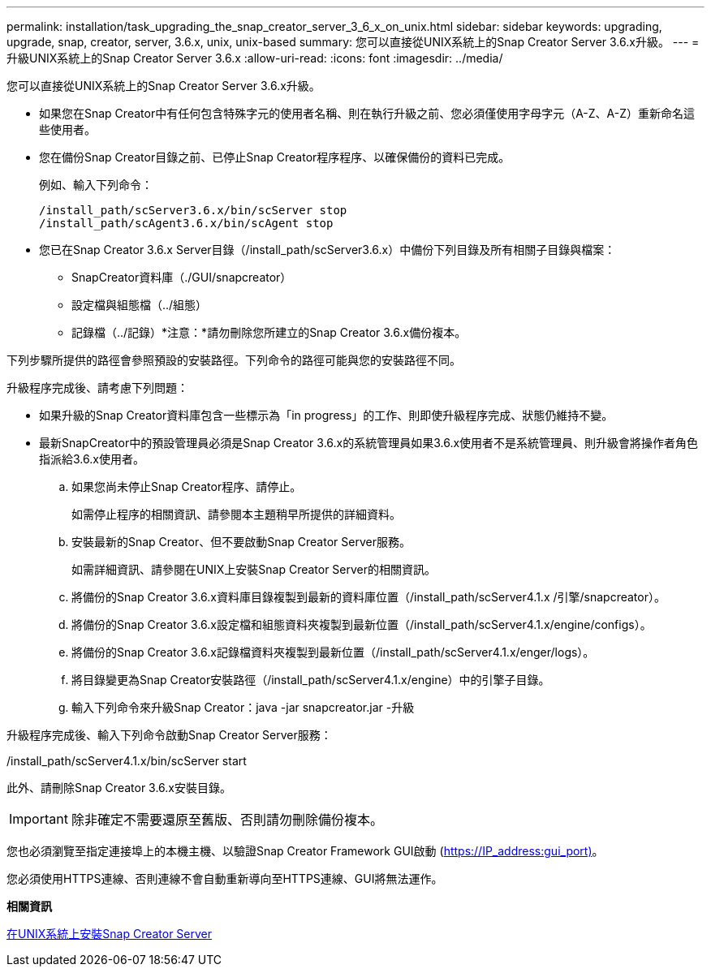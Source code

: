 ---
permalink: installation/task_upgrading_the_snap_creator_server_3_6_x_on_unix.html 
sidebar: sidebar 
keywords: upgrading, upgrade, snap, creator, server, 3.6.x, unix, unix-based 
summary: 您可以直接從UNIX系統上的Snap Creator Server 3.6.x升級。 
---
= 升級UNIX系統上的Snap Creator Server 3.6.x
:allow-uri-read: 
:icons: font
:imagesdir: ../media/


[role="lead"]
您可以直接從UNIX系統上的Snap Creator Server 3.6.x升級。

* 如果您在Snap Creator中有任何包含特殊字元的使用者名稱、則在執行升級之前、您必須僅使用字母字元（A-Z、A-Z）重新命名這些使用者。
* 您在備份Snap Creator目錄之前、已停止Snap Creator程序程序、以確保備份的資料已完成。
+
例如、輸入下列命令：

+
[listing]
----
/install_path/scServer3.6.x/bin/scServer stop
/install_path/scAgent3.6.x/bin/scAgent stop
----
* 您已在Snap Creator 3.6.x Server目錄（/install_path/scServer3.6.x）中備份下列目錄及所有相關子目錄與檔案：
+
** SnapCreator資料庫（./GUI/snapcreator）
** 設定檔與組態檔（../組態）
** 記錄檔（../記錄）*注意：*請勿刪除您所建立的Snap Creator 3.6.x備份複本。




下列步驟所提供的路徑會參照預設的安裝路徑。下列命令的路徑可能與您的安裝路徑不同。

升級程序完成後、請考慮下列問題：

* 如果升級的Snap Creator資料庫包含一些標示為「in progress」的工作、則即使升級程序完成、狀態仍維持不變。
* 最新SnapCreator中的預設管理員必須是Snap Creator 3.6.x的系統管理員如果3.6.x使用者不是系統管理員、則升級會將操作者角色指派給3.6.x使用者。
+
.. 如果您尚未停止Snap Creator程序、請停止。
+
如需停止程序的相關資訊、請參閱本主題稍早所提供的詳細資料。

.. 安裝最新的Snap Creator、但不要啟動Snap Creator Server服務。
+
如需詳細資訊、請參閱在UNIX上安裝Snap Creator Server的相關資訊。

.. 將備份的Snap Creator 3.6.x資料庫目錄複製到最新的資料庫位置（/install_path/scServer4.1.x /引擎/snapcreator）。
.. 將備份的Snap Creator 3.6.x設定檔和組態資料夾複製到最新位置（/install_path/scServer4.1.x/engine/configs）。
.. 將備份的Snap Creator 3.6.x記錄檔資料夾複製到最新位置（/install_path/scServer4.1.x/enger/logs）。
.. 將目錄變更為Snap Creator安裝路徑（/install_path/scServer4.1.x/engine）中的引擎子目錄。
.. 輸入下列命令來升級Snap Creator：java -jar snapcreator.jar -升級




升級程序完成後、輸入下列命令啟動Snap Creator Server服務：

/install_path/scServer4.1.x/bin/scServer start

此外、請刪除Snap Creator 3.6.x安裝目錄。


IMPORTANT: 除非確定不需要還原至舊版、否則請勿刪除備份複本。

您也必須瀏覽至指定連接埠上的本機主機、以驗證Snap Creator Framework GUI啟動 (https://IP_address:gui_port)[]。

您必須使用HTTPS連線、否則連線不會自動重新導向至HTTPS連線、GUI將無法運作。

*相關資訊*

xref:task_installing_the_snap_creator_server_on_unix.adoc[在UNIX系統上安裝Snap Creator Server]
